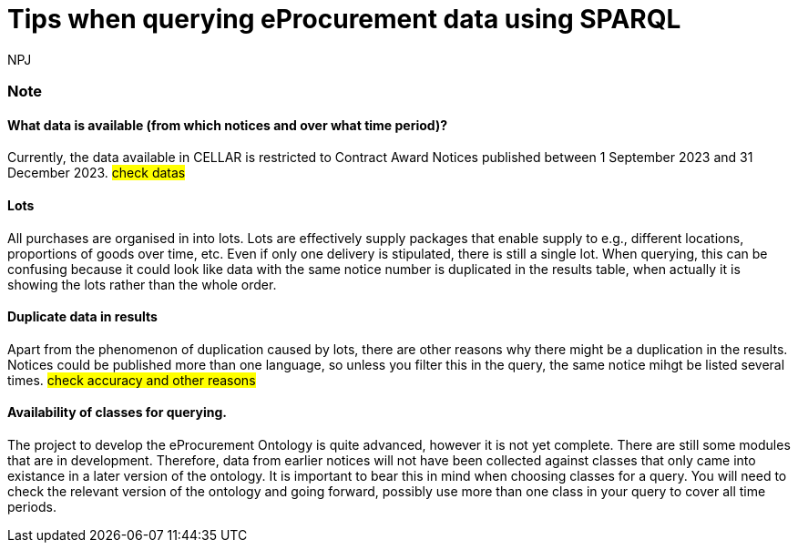 :doctitle: Tips when querying eProcurement data using SPARQL
:doccode: ods-main-prod-105
:author: NPJ
:authoremail: nicole-anne.paterson-jones@ext.ec.europa.eu
:docdate: July 2024

=== Note

==== What data is available (from which notices and over what time period)?

Currently, the data available in CELLAR is restricted to Contract Award Notices published between 1 September 2023 and 31 December 2023. #check datas#

==== Lots

All purchases are organised in into lots. Lots are effectively supply packages that enable supply to e.g., different locations, proportions of goods over time, etc. Even if only one delivery is stipulated, there is still a single lot. When querying, this can be confusing because it could look like data with the same notice number is duplicated in the results table, when actually it is showing the lots rather than the whole order.
 
==== Duplicate data in results

Apart from the phenomenon of duplication caused by lots, there are other reasons why there might be a duplication in the results. Notices could be published more than one language, so unless you filter this in the query, the same notice mihgt be listed several times. #check accuracy and other reasons#

==== Availability of classes for querying.

The project to develop the eProcurement Ontology is quite advanced, however it is not yet complete. There are still some modules that are in development. Therefore, data from earlier notices will not have been collected against classes that only came into existance in a later version of the ontology. It is important to bear this in mind when choosing classes for a query. You will need to check the relevant version of the ontology and going forward, possibly use more than one class in your query to cover all time periods.
